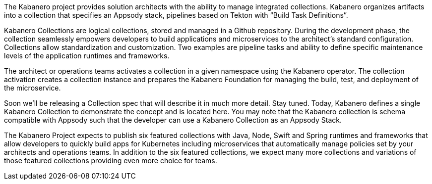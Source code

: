 :page-layout: general-reference
:page-doc-category: Collection Management
:page-title: Kabanero Collections
:linkattrs:

The Kabanero project provides solution architects with the ability to manage  integrated collections. Kabanero organizes artifacts into a collection that specifies an Appsody stack, pipelines based on Tekton with “Build Task Definitions”.

Kabanero Collections are logical collections, stored and managed in a Github repository. During the development phase, the collection seamlessly empowers developers to build applications and microservices to the architect’s standard configuration. Collections allow standardization and customization.  Two examples are pipeline tasks and ability to define specific maintenance levels of the application runtimes and frameworks.

The architect or operations teams activates a collection in a given namespace using the Kabanero operator. The collection activation creates a collection instance and prepares the Kabanero Foundation for managing the build, test, and deployment of the microservice.

Soon we’ll be releasing a Collection spec that will describe it in much more detail. Stay tuned. Today, Kabanero defines a single Kabanero Collection to demonstrate the concept and is located here. You may note that the Kabanero collection is schema compatible with Appsody such that the developer can use a Kabanero Collection as an Appsody Stack.

The Kabanero Project expects to publish six featured collections with Java, Node, Swift and Spring runtimes and frameworks that allow developers to quickly build apps for Kubernetes including microservices that automatically manage policies set by your architects and operations teams. In addition to the six featured collections, we expect many more collections and variations of those featured collections providing even more choice for teams.
